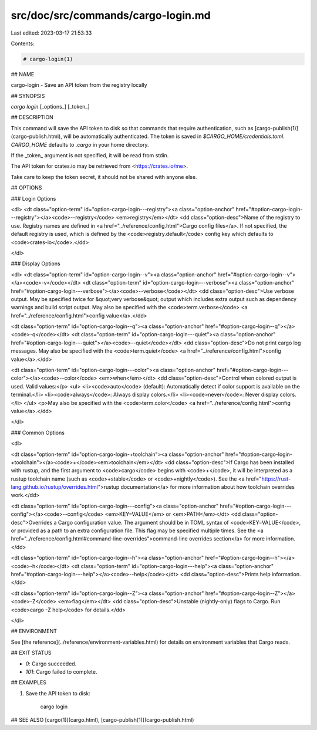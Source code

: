 src/doc/src/commands/cargo-login.md
===================================

Last edited: 2023-03-17 21:53:33

Contents:

.. code-block:: md

    # cargo-login(1)

## NAME

cargo-login - Save an API token from the registry locally

## SYNOPSIS

`cargo login` [_options_] [_token_]

## DESCRIPTION

This command will save the API token to disk so that commands that require
authentication, such as [cargo-publish(1)](cargo-publish.html), will be automatically
authenticated. The token is saved in `$CARGO_HOME/credentials.toml`. `CARGO_HOME`
defaults to `.cargo` in your home directory.

If the _token_ argument is not specified, it will be read from stdin.

The API token for crates.io may be retrieved from <https://crates.io/me>.

Take care to keep the token secret, it should not be shared with anyone else.

## OPTIONS

### Login Options

<dl>
<dt class="option-term" id="option-cargo-login---registry"><a class="option-anchor" href="#option-cargo-login---registry"></a><code>--registry</code> <em>registry</em></dt>
<dd class="option-desc">Name of the registry to use. Registry names are defined in <a href="../reference/config.html">Cargo config
files</a>. If not specified, the default registry is used,
which is defined by the <code>registry.default</code> config key which defaults to
<code>crates-io</code>.</dd>


</dl>

### Display Options

<dl>
<dt class="option-term" id="option-cargo-login--v"><a class="option-anchor" href="#option-cargo-login--v"></a><code>-v</code></dt>
<dt class="option-term" id="option-cargo-login---verbose"><a class="option-anchor" href="#option-cargo-login---verbose"></a><code>--verbose</code></dt>
<dd class="option-desc">Use verbose output. May be specified twice for &quot;very verbose&quot; output which
includes extra output such as dependency warnings and build script output.
May also be specified with the <code>term.verbose</code>
<a href="../reference/config.html">config value</a>.</dd>


<dt class="option-term" id="option-cargo-login--q"><a class="option-anchor" href="#option-cargo-login--q"></a><code>-q</code></dt>
<dt class="option-term" id="option-cargo-login---quiet"><a class="option-anchor" href="#option-cargo-login---quiet"></a><code>--quiet</code></dt>
<dd class="option-desc">Do not print cargo log messages.
May also be specified with the <code>term.quiet</code>
<a href="../reference/config.html">config value</a>.</dd>


<dt class="option-term" id="option-cargo-login---color"><a class="option-anchor" href="#option-cargo-login---color"></a><code>--color</code> <em>when</em></dt>
<dd class="option-desc">Control when colored output is used. Valid values:</p>
<ul>
<li><code>auto</code> (default): Automatically detect if color support is available on the
terminal.</li>
<li><code>always</code>: Always display colors.</li>
<li><code>never</code>: Never display colors.</li>
</ul>
<p>May also be specified with the <code>term.color</code>
<a href="../reference/config.html">config value</a>.</dd>


</dl>

### Common Options

<dl>

<dt class="option-term" id="option-cargo-login-+toolchain"><a class="option-anchor" href="#option-cargo-login-+toolchain"></a><code>+</code><em>toolchain</em></dt>
<dd class="option-desc">If Cargo has been installed with rustup, and the first argument to <code>cargo</code>
begins with <code>+</code>, it will be interpreted as a rustup toolchain name (such
as <code>+stable</code> or <code>+nightly</code>).
See the <a href="https://rust-lang.github.io/rustup/overrides.html">rustup documentation</a>
for more information about how toolchain overrides work.</dd>


<dt class="option-term" id="option-cargo-login---config"><a class="option-anchor" href="#option-cargo-login---config"></a><code>--config</code> <em>KEY=VALUE</em> or <em>PATH</em></dt>
<dd class="option-desc">Overrides a Cargo configuration value. The argument should be in TOML syntax of <code>KEY=VALUE</code>,
or provided as a path to an extra configuration file. This flag may be specified multiple times.
See the <a href="../reference/config.html#command-line-overrides">command-line overrides section</a> for more information.</dd>


<dt class="option-term" id="option-cargo-login--h"><a class="option-anchor" href="#option-cargo-login--h"></a><code>-h</code></dt>
<dt class="option-term" id="option-cargo-login---help"><a class="option-anchor" href="#option-cargo-login---help"></a><code>--help</code></dt>
<dd class="option-desc">Prints help information.</dd>


<dt class="option-term" id="option-cargo-login--Z"><a class="option-anchor" href="#option-cargo-login--Z"></a><code>-Z</code> <em>flag</em></dt>
<dd class="option-desc">Unstable (nightly-only) flags to Cargo. Run <code>cargo -Z help</code> for details.</dd>


</dl>


## ENVIRONMENT

See [the reference](../reference/environment-variables.html) for
details on environment variables that Cargo reads.


## EXIT STATUS

* `0`: Cargo succeeded.
* `101`: Cargo failed to complete.


## EXAMPLES

1. Save the API token to disk:

       cargo login

## SEE ALSO
[cargo(1)](cargo.html), [cargo-publish(1)](cargo-publish.html)


